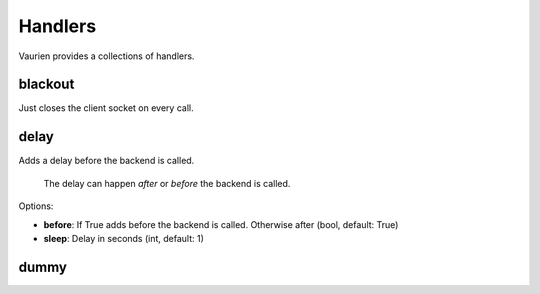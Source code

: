 
.. _handlers:

Handlers
========

Vaurien provides a collections of handlers.

blackout
--------

Just closes the client socket on every call.

delay
-----

Adds a delay before the backend is called.

    The delay can happen *after* or *before* the backend is called.


Options:

- **before**: If True adds before the backend is called. Otherwise after (bool, default: True)
- **sleep**: Delay in seconds (int, default: 1)


dummy
-----

